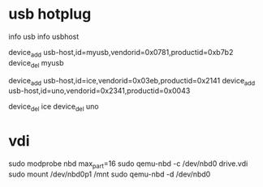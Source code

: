 * usb hotplug

info usb
info usbhost

device_add usb-host,id=myusb,vendorid=0x0781,productid=0xb7b2
device_del myusb


device_add usb-host,id=ice,vendorid=0x03eb,productid=0x2141
device_add usb-host,id=uno,vendorid=0x2341,productid=0x0043

device_del ice
device_del uno

* vdi

sudo modprobe nbd max_part=16
sudo qemu-nbd -c /dev/nbd0 drive.vdi
sudo mount /dev/nbd0p1 /mnt
sudo qemu-nbd -d /dev/nbd0



